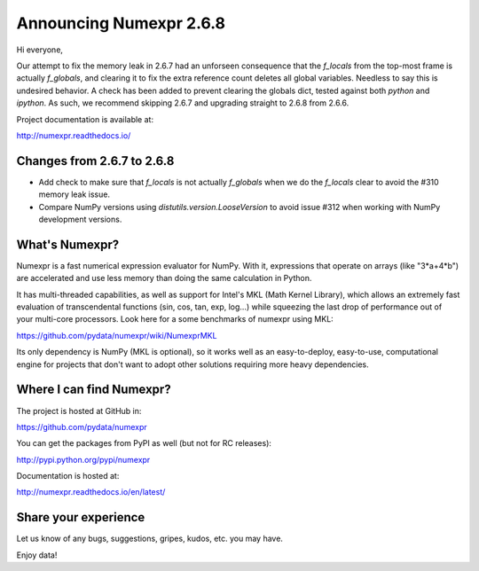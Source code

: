 ==========================
 Announcing Numexpr 2.6.8
==========================

Hi everyone, 

Our attempt to fix the memory leak in 2.6.7 had an unforseen consequence that 
the `f_locals` from the top-most frame is actually `f_globals`, and clearing it 
to fix the extra reference count deletes all global variables. Needless to say 
this is undesired behavior. A check has been added to prevent clearing the 
globals dict, tested against both `python` and `ipython`. As such, we recommend 
skipping 2.6.7 and upgrading straight to 2.6.8 from 2.6.6. 

Project documentation is available at:

http://numexpr.readthedocs.io/

Changes from 2.6.7 to 2.6.8
---------------------------

- Add check to make sure that `f_locals` is not actually `f_globals` when we 
  do the `f_locals` clear to avoid the #310 memory leak issue.
- Compare NumPy versions using `distutils.version.LooseVersion` to avoid issue
  #312 when working with NumPy development versions.

What's Numexpr?
---------------

Numexpr is a fast numerical expression evaluator for NumPy.  With it,
expressions that operate on arrays (like "3*a+4*b") are accelerated
and use less memory than doing the same calculation in Python.

It has multi-threaded capabilities, as well as support for Intel's
MKL (Math Kernel Library), which allows an extremely fast evaluation
of transcendental functions (sin, cos, tan, exp, log...) while
squeezing the last drop of performance out of your multi-core
processors.  Look here for a some benchmarks of numexpr using MKL:

https://github.com/pydata/numexpr/wiki/NumexprMKL

Its only dependency is NumPy (MKL is optional), so it works well as an
easy-to-deploy, easy-to-use, computational engine for projects that
don't want to adopt other solutions requiring more heavy dependencies.

Where I can find Numexpr?
-------------------------

The project is hosted at GitHub in:

https://github.com/pydata/numexpr

You can get the packages from PyPI as well (but not for RC releases):

http://pypi.python.org/pypi/numexpr

Documentation is hosted at:

http://numexpr.readthedocs.io/en/latest/

Share your experience
---------------------

Let us know of any bugs, suggestions, gripes, kudos, etc. you may
have.


Enjoy data!


.. Local Variables:
.. mode: rst
.. coding: utf-8
.. fill-column: 70
.. End:
